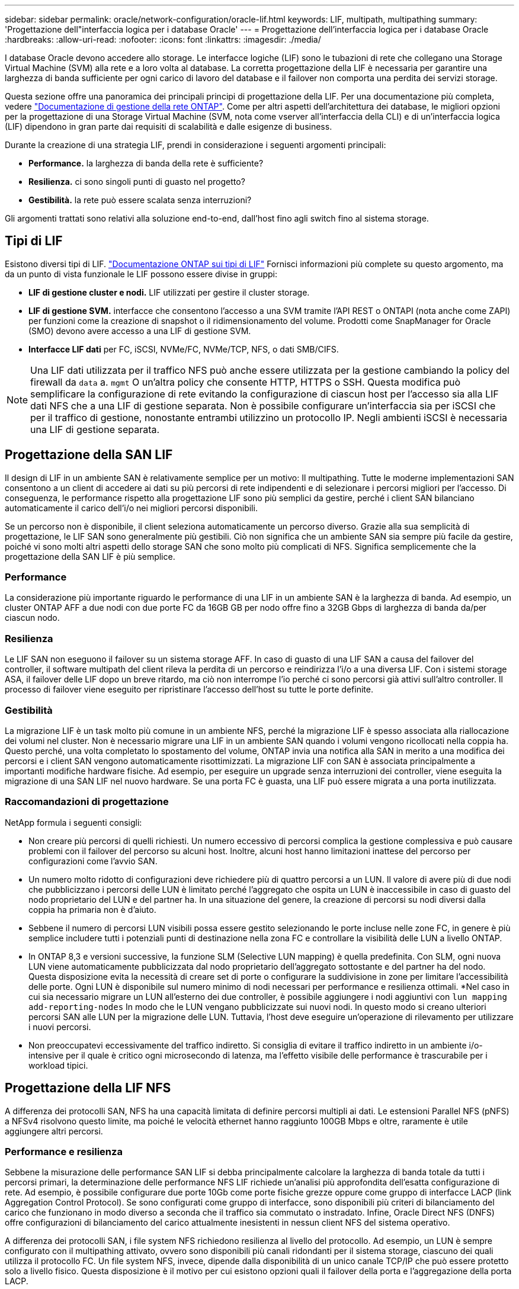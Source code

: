 ---
sidebar: sidebar 
permalink: oracle/network-configuration/oracle-lif.html 
keywords: LIF, multipath, multipathing 
summary: 'Progettazione dell"interfaccia logica per i database Oracle' 
---
= Progettazione dell'interfaccia logica per i database Oracle
:hardbreaks:
:allow-uri-read: 
:nofooter: 
:icons: font
:linkattrs: 
:imagesdir: ./media/


[role="lead"]
I database Oracle devono accedere allo storage. Le interfacce logiche (LIF) sono le tubazioni di rete che collegano una Storage Virtual Machine (SVM) alla rete e a loro volta al database. La corretta progettazione della LIF è necessaria per garantire una larghezza di banda sufficiente per ogni carico di lavoro del database e il failover non comporta una perdita dei servizi storage.

Questa sezione offre una panoramica dei principali principi di progettazione della LIF. Per una documentazione più completa, vedere link:https://docs.netapp.com/us-en/ontap/network-management/index.html["Documentazione di gestione della rete ONTAP"]. Come per altri aspetti dell'architettura dei database, le migliori opzioni per la progettazione di una Storage Virtual Machine (SVM, nota come vserver all'interfaccia della CLI) e di un'interfaccia logica (LIF) dipendono in gran parte dai requisiti di scalabilità e dalle esigenze di business.

Durante la creazione di una strategia LIF, prendi in considerazione i seguenti argomenti principali:

* *Performance.* la larghezza di banda della rete è sufficiente?
* *Resilienza.* ci sono singoli punti di guasto nel progetto?
* *Gestibilità.* la rete può essere scalata senza interruzioni?


Gli argomenti trattati sono relativi alla soluzione end-to-end, dall'host fino agli switch fino al sistema storage.



== Tipi di LIF

Esistono diversi tipi di LIF. link:https://docs.netapp.com/us-en/ontap/networking/lif_compatibility_with_port_types.html["Documentazione ONTAP sui tipi di LIF"] Fornisci informazioni più complete su questo argomento, ma da un punto di vista funzionale le LIF possono essere divise in gruppi:

* *LIF di gestione cluster e nodi.* LIF utilizzati per gestire il cluster storage.
* *LIF di gestione SVM.* interfacce che consentono l'accesso a una SVM tramite l'API REST o ONTAPI (nota anche come ZAPI) per funzioni come la creazione di snapshot o il ridimensionamento del volume. Prodotti come SnapManager for Oracle (SMO) devono avere accesso a una LIF di gestione SVM.
* *Interfacce LIF dati* per FC, iSCSI, NVMe/FC, NVMe/TCP, NFS, o dati SMB/CIFS.



NOTE: Una LIF dati utilizzata per il traffico NFS può anche essere utilizzata per la gestione cambiando la policy del firewall da `data` a. `mgmt` O un'altra policy che consente HTTP, HTTPS o SSH. Questa modifica può semplificare la configurazione di rete evitando la configurazione di ciascun host per l'accesso sia alla LIF dati NFS che a una LIF di gestione separata. Non è possibile configurare un'interfaccia sia per iSCSI che per il traffico di gestione, nonostante entrambi utilizzino un protocollo IP. Negli ambienti iSCSI è necessaria una LIF di gestione separata.



== Progettazione della SAN LIF

Il design di LIF in un ambiente SAN è relativamente semplice per un motivo: Il multipathing. Tutte le moderne implementazioni SAN consentono a un client di accedere ai dati su più percorsi di rete indipendenti e di selezionare i percorsi migliori per l'accesso. Di conseguenza, le performance rispetto alla progettazione LIF sono più semplici da gestire, perché i client SAN bilanciano automaticamente il carico dell'i/o nei migliori percorsi disponibili.

Se un percorso non è disponibile, il client seleziona automaticamente un percorso diverso. Grazie alla sua semplicità di progettazione, le LIF SAN sono generalmente più gestibili. Ciò non significa che un ambiente SAN sia sempre più facile da gestire, poiché vi sono molti altri aspetti dello storage SAN che sono molto più complicati di NFS. Significa semplicemente che la progettazione della SAN LIF è più semplice.



=== Performance

La considerazione più importante riguardo le performance di una LIF in un ambiente SAN è la larghezza di banda. Ad esempio, un cluster ONTAP AFF a due nodi con due porte FC da 16GB GB per nodo offre fino a 32GB Gbps di larghezza di banda da/per ciascun nodo.



=== Resilienza

Le LIF SAN non eseguono il failover su un sistema storage AFF. In caso di guasto di una LIF SAN a causa del failover del controller, il software multipath del client rileva la perdita di un percorso e reindirizza l'i/o a una diversa LIF. Con i sistemi storage ASA, il failover delle LIF dopo un breve ritardo, ma ciò non interrompe l'io perché ci sono percorsi già attivi sull'altro controller. Il processo di failover viene eseguito per ripristinare l'accesso dell'host su tutte le porte definite.



=== Gestibilità

La migrazione LIF è un task molto più comune in un ambiente NFS, perché la migrazione LIF è spesso associata alla riallocazione dei volumi nel cluster. Non è necessario migrare una LIF in un ambiente SAN quando i volumi vengono ricollocati nella coppia ha. Questo perché, una volta completato lo spostamento del volume, ONTAP invia una notifica alla SAN in merito a una modifica dei percorsi e i client SAN vengono automaticamente risottimizzati. La migrazione LIF con SAN è associata principalmente a importanti modifiche hardware fisiche. Ad esempio, per eseguire un upgrade senza interruzioni dei controller, viene eseguita la migrazione di una SAN LIF nel nuovo hardware. Se una porta FC è guasta, una LIF può essere migrata a una porta inutilizzata.



=== Raccomandazioni di progettazione

NetApp formula i seguenti consigli:

* Non creare più percorsi di quelli richiesti. Un numero eccessivo di percorsi complica la gestione complessiva e può causare problemi con il failover del percorso su alcuni host. Inoltre, alcuni host hanno limitazioni inattese del percorso per configurazioni come l'avvio SAN.
* Un numero molto ridotto di configurazioni deve richiedere più di quattro percorsi a un LUN. Il valore di avere più di due nodi che pubblicizzano i percorsi delle LUN è limitato perché l'aggregato che ospita un LUN è inaccessibile in caso di guasto del nodo proprietario del LUN e del partner ha. In una situazione del genere, la creazione di percorsi su nodi diversi dalla coppia ha primaria non è d'aiuto.
* Sebbene il numero di percorsi LUN visibili possa essere gestito selezionando le porte incluse nelle zone FC, in genere è più semplice includere tutti i potenziali punti di destinazione nella zona FC e controllare la visibilità delle LUN a livello ONTAP.
* In ONTAP 8,3 e versioni successive, la funzione SLM (Selective LUN mapping) è quella predefinita. Con SLM, ogni nuova LUN viene automaticamente pubblicizzata dal nodo proprietario dell'aggregato sottostante e del partner ha del nodo. Questa disposizione evita la necessità di creare set di porte o configurare la suddivisione in zone per limitare l'accessibilità delle porte. Ogni LUN è disponibile sul numero minimo di nodi necessari per performance e resilienza ottimali.
*Nel caso in cui sia necessario migrare un LUN all'esterno dei due controller, è possibile aggiungere i nodi aggiuntivi con `lun mapping add-reporting-nodes` In modo che le LUN vengano pubblicizzate sui nuovi nodi. In questo modo si creano ulteriori percorsi SAN alle LUN per la migrazione delle LUN. Tuttavia, l'host deve eseguire un'operazione di rilevamento per utilizzare i nuovi percorsi.
* Non preoccupatevi eccessivamente del traffico indiretto. Si consiglia di evitare il traffico indiretto in un ambiente i/o-intensive per il quale è critico ogni microsecondo di latenza, ma l'effetto visibile delle performance è trascurabile per i workload tipici.




== Progettazione della LIF NFS

A differenza dei protocolli SAN, NFS ha una capacità limitata di definire percorsi multipli ai dati. Le estensioni Parallel NFS (pNFS) a NFSv4 risolvono questo limite, ma poiché le velocità ethernet hanno raggiunto 100GB Mbps e oltre, raramente è utile aggiungere altri percorsi.



=== Performance e resilienza

Sebbene la misurazione delle performance SAN LIF si debba principalmente calcolare la larghezza di banda totale da tutti i percorsi primari, la determinazione delle performance NFS LIF richiede un'analisi più approfondita dell'esatta configurazione di rete. Ad esempio, è possibile configurare due porte 10Gb come porte fisiche grezze oppure come gruppo di interfacce LACP (link Aggregation Control Protocol). Se sono configurati come gruppo di interfacce, sono disponibili più criteri di bilanciamento del carico che funzionano in modo diverso a seconda che il traffico sia commutato o instradato. Infine, Oracle Direct NFS (DNFS) offre configurazioni di bilanciamento del carico attualmente inesistenti in nessun client NFS del sistema operativo.

A differenza dei protocolli SAN, i file system NFS richiedono resilienza al livello del protocollo. Ad esempio, un LUN è sempre configurato con il multipathing attivato, ovvero sono disponibili più canali ridondanti per il sistema storage, ciascuno dei quali utilizza il protocollo FC. Un file system NFS, invece, dipende dalla disponibilità di un unico canale TCP/IP che può essere protetto solo a livello fisico. Questa disposizione è il motivo per cui esistono opzioni quali il failover della porta e l'aggregazione della porta LACP.

In un ambiente NFS, performance e resilienza sono fornite a livello del protocollo di rete. Di conseguenza, entrambi gli argomenti sono intrecciati e devono essere discussi insieme.



==== Associare le LIF ai gruppi di porte

Per associare una LIF a un gruppo di porte, associare l'indirizzo IP della LIF a un gruppo di porte fisiche. Il metodo principale per aggregare insieme le porte fisiche è LACP. La capacità di fault tolerance di LACP è abbastanza semplice; ogni porta di un gruppo LACP viene monitorata e rimossa dal gruppo di porte in caso di malfunzionamento. Esistono, tuttavia, molte idee sbagliate sul funzionamento di LACP in relazione alle prestazioni:

* LACP non richiede che la configurazione sullo switch corrisponda all'endpoint. Ad esempio, ONTAP può essere configurato con il bilanciamento del carico basato su IP, mentre uno switch può utilizzare il bilanciamento del carico basato su MAC.
* Ogni endpoint che utilizza una connessione LACP può scegliere indipendentemente la porta di trasmissione del pacchetto, ma non può scegliere la porta utilizzata per la ricezione. Ciò significa che il traffico da ONTAP a una destinazione specifica è legato a una porta specifica e il traffico di ritorno potrebbe arrivare su un'interfaccia diversa. Ciò non causa tuttavia problemi.
* LACP non distribuisce uniformemente il traffico in ogni momento. In un ambiente di grandi dimensioni con molti client NFS, il risultato è generalmente l'utilizzo di tutte le porte in un'aggregazione LACP. Tuttavia, qualsiasi file system NFS nell'ambiente è limitato alla larghezza di banda di una sola porta, non all'intera aggregazione.
* Sebbene i criteri LACP di robin-robin siano disponibili su ONTAP, questi criteri non indirizzano la connessione da uno switch a un host. Ad esempio, una configurazione con un trunk LACP a quattro porte su un host e un trunk LACP a quattro porte su ONTAP è ancora in grado di leggere un file system utilizzando una sola porta. Sebbene ONTAP sia in grado di trasmettere dati attraverso tutte e quattro le porte, non sono attualmente disponibili tecnologie di switch che inviano dallo switch all'host attraverso tutte e quattro le porte. Ne viene utilizzato uno solo.


L'approccio più comune in ambienti di grandi dimensioni costituiti da molti host di database è quello di creare un aggregato LACP di un numero appropriato di interfacce 10Gb (o più veloce) utilizzando il bilanciamento del carico IP. Questo approccio consente a ONTAP di garantire l'uso uniforme di tutte le porte, purché esistano un numero sufficiente di client. Il bilanciamento del carico si interrompe quando nella configurazione sono presenti meno client, poiché il trunking LACP non ridistribuisce dinamicamente il carico.

Quando viene stabilita una connessione, il traffico in una determinata direzione viene posizionato su una sola porta. Ad esempio, un database che esegue una scansione completa della tabella su un file system NFS collegato tramite un trunk LACP a quattro porte legge i dati tramite una sola scheda di interfaccia di rete (NIC). Se in un tale ambiente sono presenti solo tre server di database, è possibile che tutti e tre stiano leggendo dalla stessa porta, mentre le altre tre porte sono inattive.



==== Lega le LIF alle porte fisiche

L'associazione di una LIF a una porta fisica dà come risultato un controllo più granulare della configurazione di rete, in quanto un dato indirizzo IP su un sistema ONTAP è associato a una sola porta di rete alla volta. La resilienza viene quindi ottenuta tramite la configurazione di gruppi di failover e policy di failover.



==== Criteri di failover e gruppi di failover

Il comportamento delle LIF durante un'interruzione di rete è controllato da policy di failover e gruppi di failover. Le opzioni di configurazione sono state modificate con le diverse versioni di ONTAP. Consultare link:https://docs.netapp.com/us-en/ontap/networking/configure_failover_groups_and_policies_for_lifs_overview.html["Documentazione sulla gestione della rete di ONTAP per gruppi e policy di failover"] Per informazioni specifiche sulla versione di ONTAP distribuita.

ONTAP 8,3 (e versioni successive) consente la gestione del failover LIF in base ai domini di broadcast. Pertanto, un amministratore può definire tutte le porte che hanno accesso a una data subnet e consentire a ONTAP di selezionare una LIF di failover appropriata. Questo approccio può essere utilizzato da alcuni clienti, ma presenta limitazioni in un ambiente di rete di storage ad alta velocità a causa della mancanza di prevedibilità. Ad esempio, un ambiente può includere sia porte 1Gb GbE per l'accesso di routine al file system sia porte 10Gb GbE per l'i/o del file dati Se nello stesso dominio di broadcast sono presenti entrambi i tipi di porte, il failover LIF può spostare l'i/o del file dati da una porta 10Gb a una porta 1Gb.

In sintesi, prendere in considerazione le seguenti pratiche:

. Configurare un gruppo di failover come definito dall'utente.
. Popola il gruppo di failover con le porte sul partner controller di failover dello storage (SFO), in modo che le LIF seguano gli aggregati durante un failover dello storage. In questo modo si evita di creare traffico indiretto.
. Utilizza porte di failover con caratteristiche di performance corrispondenti alla LIF originale. Ad esempio, una LIF su una singola porta fisica di 10Gb deve includere un gruppo di failover con una singola porta 10Gb. Un LIF LACP a quattro porte deve eseguire il failover in un altro LIF LACP a quattro porte. Queste porte sono un sottoinsieme delle porte definite nel dominio di broadcast.
. Impostare la policy di failover solo su partner SFO. Questo assicura che la LIF segua l'aggregato durante il failover.




==== Ripristino automatico

Impostare `auto-revert` parametro come desiderato. La maggior parte dei clienti preferisce impostare questo parametro su `true` Di ripristinare la porta home della LIF. Tuttavia, in alcuni casi, i clienti hanno impostato questo valore su `false' per poter esaminare un failover imprevisto prima di restituire una LIF alla porta home.



==== Rapporto LIF-volume

Un equivoco comune consiste nella necessità di una relazione 1:1:1 tra volumi e LIF NFS. Sebbene questa configurazione sia necessaria per spostare un volume ovunque in un cluster senza creare mai traffico di interconnessione aggiuntivo, non si tratta di un requisito categoricamente importante. Occorre considerare il traffico intercluster, ma la semplice presenza di traffico intercluster non crea problemi. Molti dei benchmark pubblicati per ONTAP includono principalmente l'i/o indiretto

Ad esempio, un progetto di database contenente un numero relativamente contenuto di database critici per le performance, che richiedevano solo un totale di 40 volumi, potrebbe giustificare un volume da 1:1 GB per la strategia LIF, una disposizione che richiederebbe 40 indirizzi IP. Quindi, è possibile spostare un qualsiasi volume nel cluster insieme alla LIF associata e il traffico sarebbe sempre diretto, minimizzando ogni origine di latenza anche a livelli di microsecondi.

Ad esempio, è possibile gestire più facilmente un ambiente di grandi dimensioni in hosting con una relazione di 1:1:1 tra clienti e LIF. Con il passare del tempo, potrebbe essere necessario migrare un volume su un nodo diverso, causando traffico indiretto. Tuttavia, l'effetto sulle prestazioni non dovrebbe essere rilevabile a meno che le porte di rete sullo switch di interconnessione non siano saturanti. In caso di problemi, è possibile stabilire una nuova LIF sui nodi aggiuntivi e l'host può essere aggiornato nella successiva finestra di manutenzione per rimuovere il traffico indiretto dalla configurazione.
